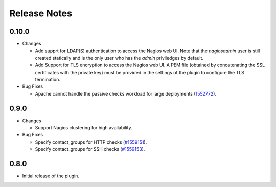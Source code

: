 .. _releases:

Release Notes
=============

0.10.0
------

* Changes

  * Add supprt for LDAP(S) authentication to access the Nagios web UI.
    Note that the *nagiosadmin* user is still created statically
    and is the only user who has the *admin* priviledges by default.

  * Add Support for TLS encryption to access the Nagios web UI.
    A PEM file (obtained by concatenating the SSL certificates with
    the private key) must be provided in the settings of the plugin
    to configure the TLS termination.

* Bug Fixes

  * Apache cannot handle the passive checks workload for large
    deployments (`1552772
    <https://bugs.launchpad.net/lma-toolchain/+bug/1552772>`_).

0.9.0
-----

* Changes

  * Support Nagios clustering for high availability.

* Bug Fixes

  * Specify contact_groups for HTTP checks (`#1559151
    <https://bugs.launchpad.net/lma-toolchain/+bug/1559151>`_).

  * Specify contact_groups for SSH checks (`#1559153
    <https://bugs.launchpad.net/lma-toolchain/+bug/1559153>`_).

0.8.0
-----

* Initial release of the plugin.
